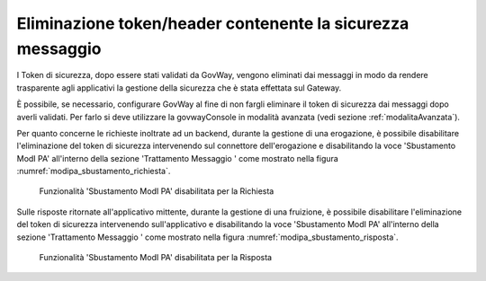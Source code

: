 .. _modipa_sicurezza_avanzate_sbustamento:

Eliminazione token/header contenente la sicurezza messaggio
------------------------------------------------------------

I Token di sicurezza, dopo essere stati validati da GovWay, vengono eliminati dai messaggi in modo da rendere trasparente agli applicativi la gestione della sicurezza che è stata effettata sul Gateway.

È possibile, se necessario, configurare GovWay al fine di non fargli eliminare il token di sicurezza dai messaggi dopo averli validati.
Per farlo si deve utilizzare la govwayConsole in modalità avanzata (vedi sezione :ref:`modalitaAvanzata`).


Per quanto concerne le richieste inoltrate ad un backend, durante la gestione di una erogazione, è possibile disabilitare l'eliminazione del token di sicurezza intervenendo sul connettore dell'erogazione e disabilitando la voce 'Sbustamento ModI PA' all'interno della sezione 'Trattamento Messaggio
' come mostrato nella figura :numref:`modipa_sbustamento_richiesta`.

   .. figure:: ../../../_figure_console/modipa_sbustamento_richiesta.png
    :scale: 50%
    :align: center
    :name: modipa_sbustamento_richiesta

    Funzionalità 'Sbustamento ModI PA' disabilitata per la Richiesta


Sulle risposte ritornate all'applicativo mittente, durante la gestione di una fruizione, è possibile disabilitare l'eliminazione del token di sicurezza intervenendo sull'applicativo e disabilitando la voce 'Sbustamento ModI PA' all'interno della sezione 'Trattamento Messaggio
' come mostrato nella figura :numref:`modipa_sbustamento_risposta`.

   .. figure:: ../../../_figure_console/modipa_sbustamento_risposta.png
    :scale: 50%
    :align: center
    :name: modipa_sbustamento_risposta

    Funzionalità 'Sbustamento ModI PA' disabilitata per la Risposta
